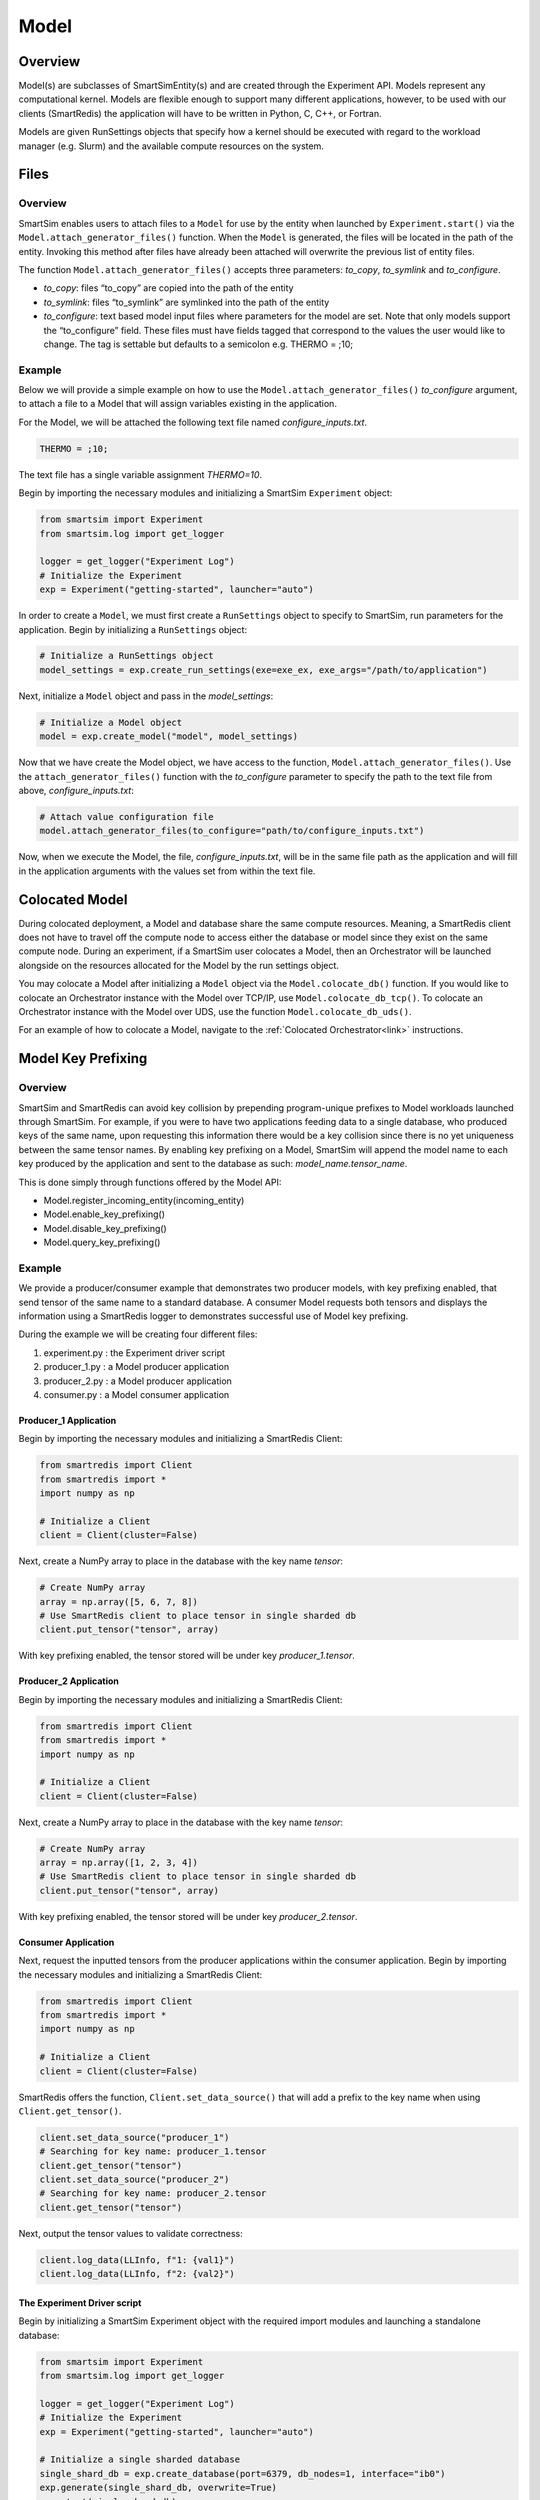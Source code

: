 *****
Model
*****
========
Overview
========
Model(s) are subclasses of SmartSimEntity(s) and are created through the
Experiment API. Models represent any computational kernel. Models are flexible
enough to support many different applications, however, to be used with our
clients (SmartRedis) the application will have to be written in Python, C, C++, or Fortran.

Models are given RunSettings objects that specify how a kernel should be executed
with regard to the workload manager (e.g. Slurm) and the available compute resources
on the system.

=====
Files
=====
--------
Overview
--------
SmartSim enables users to attach files to a ``Model`` for use by the entity
when launched by ``Experiment.start()`` via the ``Model.attach_generator_files()`` function.
When the ``Model`` is generated, the
files will be located in the path of the entity. Invoking this method after
files have already been attached will overwrite the previous list of entity files.

The function ``Model.attach_generator_files()`` accepts three parameters: `to_copy`, `to_symlink`
and `to_configure`.

* `to_copy`: files “to_copy” are copied into the path of the entity
* `to_symlink`: files “to_symlink” are symlinked into the path of the entity
* `to_configure`: text based model input files where parameters for the model
  are set. Note that only models support the “to_configure” field. These files
  must have fields tagged that correspond to the values the user would like to change.
  The tag is settable but defaults to a semicolon e.g. THERMO = ;10;

-------
Example
-------
Below we will provide a simple example on how to use the
``Model.attach_generator_files()`` `to_configure` argument,
to attach a file to a Model that will assign variables
existing in the application.

For the Model, we will be attached the following text file
named `configure_inputs.txt`.

.. code-block:: txt

   THERMO = ;10;

The text file has a single variable assignment `THERMO=10`.

Begin by importing the necessary modules and initializing
a SmartSim ``Experiment`` object:

.. code-block:: python

    from smartsim import Experiment
    from smartsim.log import get_logger

    logger = get_logger("Experiment Log")
    # Initialize the Experiment
    exp = Experiment("getting-started", launcher="auto")

In order to create a ``Model``, we must first create a ``RunSettings``
object to specify to SmartSim, run parameters for the application.
Begin by initializing a ``RunSettings`` object:

.. code-block:: python

    # Initialize a RunSettings object
    model_settings = exp.create_run_settings(exe=exe_ex, exe_args="/path/to/application")

Next, initialize a ``Model`` object and pass in the `model_settings`:

.. code-block:: python

    # Initialize a Model object
    model = exp.create_model("model", model_settings)

Now that we have create the Model object, we have access to the function,
``Model.attach_generator_files()``. Use the ``attach_generator_files()``
function with the `to_configure` parameter to specify the path to the text
file from above, `configure_inputs.txt`:

.. code-block:: python

    # Attach value configuration file
    model.attach_generator_files(to_configure="path/to/configure_inputs.txt")

Now, when we execute the Model, the file, `configure_inputs.txt`, will be in the
same file path as the application and will fill in the application arguments with
the values set from within the text file.

===============
Colocated Model
===============
During colocated deployment, a Model and database share the same compute resources.
Meaning, a SmartRedis client does not have to travel off the compute node to access
either the database or model since they exist on the same compute node. During an
experiment, if a SmartSim user colocates a Model, then an Orchestrator will be
launched alongside on the resources allocated for the Model by the run settings object.

You may colocate a Model after initializing a ``Model`` object via the ``Model.colocate_db()``
function. If you would like to colocate an Orchestrator instance with the Model over TCP/IP,
use ``Model.colocate_db_tcp()``. To colocate an Orchestrator instance with the Model over UDS,
use the function ``Model.colocate_db_uds()``.

For an example of how to colocate a Model, navigate to the :ref:`Colocated Orchestrator<link>`
instructions.

===================
Model Key Prefixing
===================
--------
Overview
--------
SmartSim and SmartRedis can avoid key collision by prepending program-unique
prefixes to Model workloads launched through SmartSim. For example, if you were
to have two applications feeding data to a single database, who produced keys
of the same name, upon requesting this information there would be a key collision
since there is no yet uniqueness between the same tensor names. By enabling key
prefixing on a Model, SmartSim will append the model name to each key produced
by the application and sent to the database as such: `model_name.tensor_name`.

This is done simply through functions offered by the Model API:

* Model.register_incoming_entity(incoming_entity)
* Model.enable_key_prefixing()
* Model.disable_key_prefixing()
* Model.query_key_prefixing()

-------
Example
-------
We provide a producer/consumer example that demonstrates
two producer models, with key prefixing enabled, that
send tensor of the same name to a standard database. A
consumer Model requests both tensors and displays the
information using a SmartRedis logger to demonstrates
successful use of Model key prefixing.

During the example we will be creating four different files:

1. experiment.py : the Experiment driver script
2. producer_1.py : a Model producer application
3. producer_2.py : a Model producer application
4. consumer.py : a Model consumer application

Producer_1 Application
======================
Begin by importing the necessary modules and initializing a SmartRedis
Client:

.. code-block:: python

    from smartredis import Client
    from smartredis import *
    import numpy as np

    # Initialize a Client
    client = Client(cluster=False)

Next, create a NumPy array to place in the database with the key name `tensor`:

.. code-block:: python

    # Create NumPy array
    array = np.array([5, 6, 7, 8])
    # Use SmartRedis client to place tensor in single sharded db
    client.put_tensor("tensor", array)

With key prefixing enabled, the tensor stored will be under key
`producer_1.tensor`.

Producer_2 Application
======================
Begin by importing the necessary modules and initializing a SmartRedis
Client:

.. code-block:: python

    from smartredis import Client
    from smartredis import *
    import numpy as np

    # Initialize a Client
    client = Client(cluster=False)

Next, create a NumPy array to place in the database with the key name `tensor`:

.. code-block:: python

    # Create NumPy array
    array = np.array([1, 2, 3, 4])
    # Use SmartRedis client to place tensor in single sharded db
    client.put_tensor("tensor", array)

With key prefixing enabled, the tensor stored will be under key
`producer_2.tensor`.

Consumer Application
====================
Next, request the inputted tensors from the producer
applications within the consumer application.
Begin by importing the necessary modules and initializing a SmartRedis
Client:

.. code-block:: python

    from smartredis import Client
    from smartredis import *
    import numpy as np

    # Initialize a Client
    client = Client(cluster=False)

SmartRedis offers the function, ``Client.set_data_source()`` that
will add a prefix to the key name when using ``Client.get_tensor()``.

.. code-block:: python

    client.set_data_source("producer_1")
    # Searching for key name: producer_1.tensor
    client.get_tensor("tensor")
    client.set_data_source("producer_2")
    # Searching for key name: producer_2.tensor
    client.get_tensor("tensor")

Next, output the tensor values to validate correctness:

.. code-block:: python

    client.log_data(LLInfo, f"1: {val1}")
    client.log_data(LLInfo, f"2: {val2}")

The Experiment Driver script
============================
Begin by initializing a SmartSim Experiment object
with the required import modules and launching
a standalone database:

.. code-block:: python

    from smartsim import Experiment
    from smartsim.log import get_logger

    logger = get_logger("Experiment Log")
    # Initialize the Experiment
    exp = Experiment("getting-started", launcher="auto")

    # Initialize a single sharded database
    single_shard_db = exp.create_database(port=6379, db_nodes=1, interface="ib0")
    exp.generate(single_shard_db, overwrite=True)
    exp.start(single_shard_db)

Next, lets create each Model with runsettings and key prefixing
beginning with model 1: `producer_1.py`. Initialize the run
settings for the Model, then create the Model:

.. code-block:: python

    # Initialize a RunSettings object
    producer_settings_1 = exp.create_run_settings(exe=exe_ex, exe_args="/path/to/producer_1.py")
    producer_settings_1.set_nodes(1)
    producer_settings_1.set_tasks_per_node(1)
    producer_1 = exp.create_model("producer_1", producer_settings_1)

Since this model will be producing and sending tensors to the standard Orchestrator,
we need to enable key prefixing like below:

.. code-block:: python

    producer_1.enable_key_prefixing()

Now repeat this process for the second producer model:
.. code-block:: python

    # Initialize a RunSettings object
    producer_settings_2 = exp.create_run_settings(exe=exe_ex, exe_args="/path/to/producer_2.py")
    producer_settings_2.set_nodes(1)
    producer_settings_2.set_tasks_per_node(1)
    producer_2 = exp.create_model("producer_2", producer_settings_2)
    producer_2.enable_key_prefixing()

Next, lets create the consumer model that will be request the
keys from `producer_1` and `producer_2`:

.. code-block:: python

    # Initialize a RunSettings object
    consumer_settings = exp.create_run_settings(exe=exe_ex, exe_args="/path/to/consumer.py")
    consumer_settings.set_nodes(1)
    consumer_settings.set_tasks_per_node(1)
    consumer = exp.create_model("consumer", consumer_settings)

We do not need key prefixing enabled on this model, so we disable:

.. code-block:: python

    consumer.disable_key_prefixing()

Next, start the Experiment, then cleanup:

.. code-block:: python

    exp.start(model_1, model_2, model_3, block=True, summary=True)
    exp.stop(single_shard_db)
    logger.info(exp.summary())

===========
ML Features
===========
--------
Overview
--------
The SmartSim Model API offers three functions that enable ML and AI from within
the Experiment:

* ``Model.add_function()``
This Model helper function is used to launch TorchScript functions with Model
instances. Each script function to the model will be loaded into a non-converged
orchestrator prior to the execution of this Model instance. For converged orchestrators,
the add_script() method should be used. Device selection is either “GPU” or “CPU”.
If many devices are present, a number can be passed for specification e.g. “GPU:1”.
Setting devices_per_node=N, with N greater than one will result in the model being
stored in the first N devices of type device.

* ``Model.add_ml_model()``
A TF, TF-lite, PT, or ONNX model to load into the DB at runtime.
Each ML Model added will be loaded into an orchestrator (converged or not)
prior to the execution of this Model instance.
One of either model (in memory representation) or model_path (file) must be provided.

* ``Model.add_script()``
You must use TorchScript to launch with this Model instance.
Each script added to the model will be loaded into an orchestrator
(converged or not) prior to the execution of this Model instance.
Device selection is either “GPU” or “CPU”. If many devices are present,
a number can be passed for specification e.g. “GPU:1”.
Setting devices_per_node=N, with N greater than one will result in
the model being stored in the first N devices of type device.
One of either script (in memory string representation) or script_path
(file) must be provided.